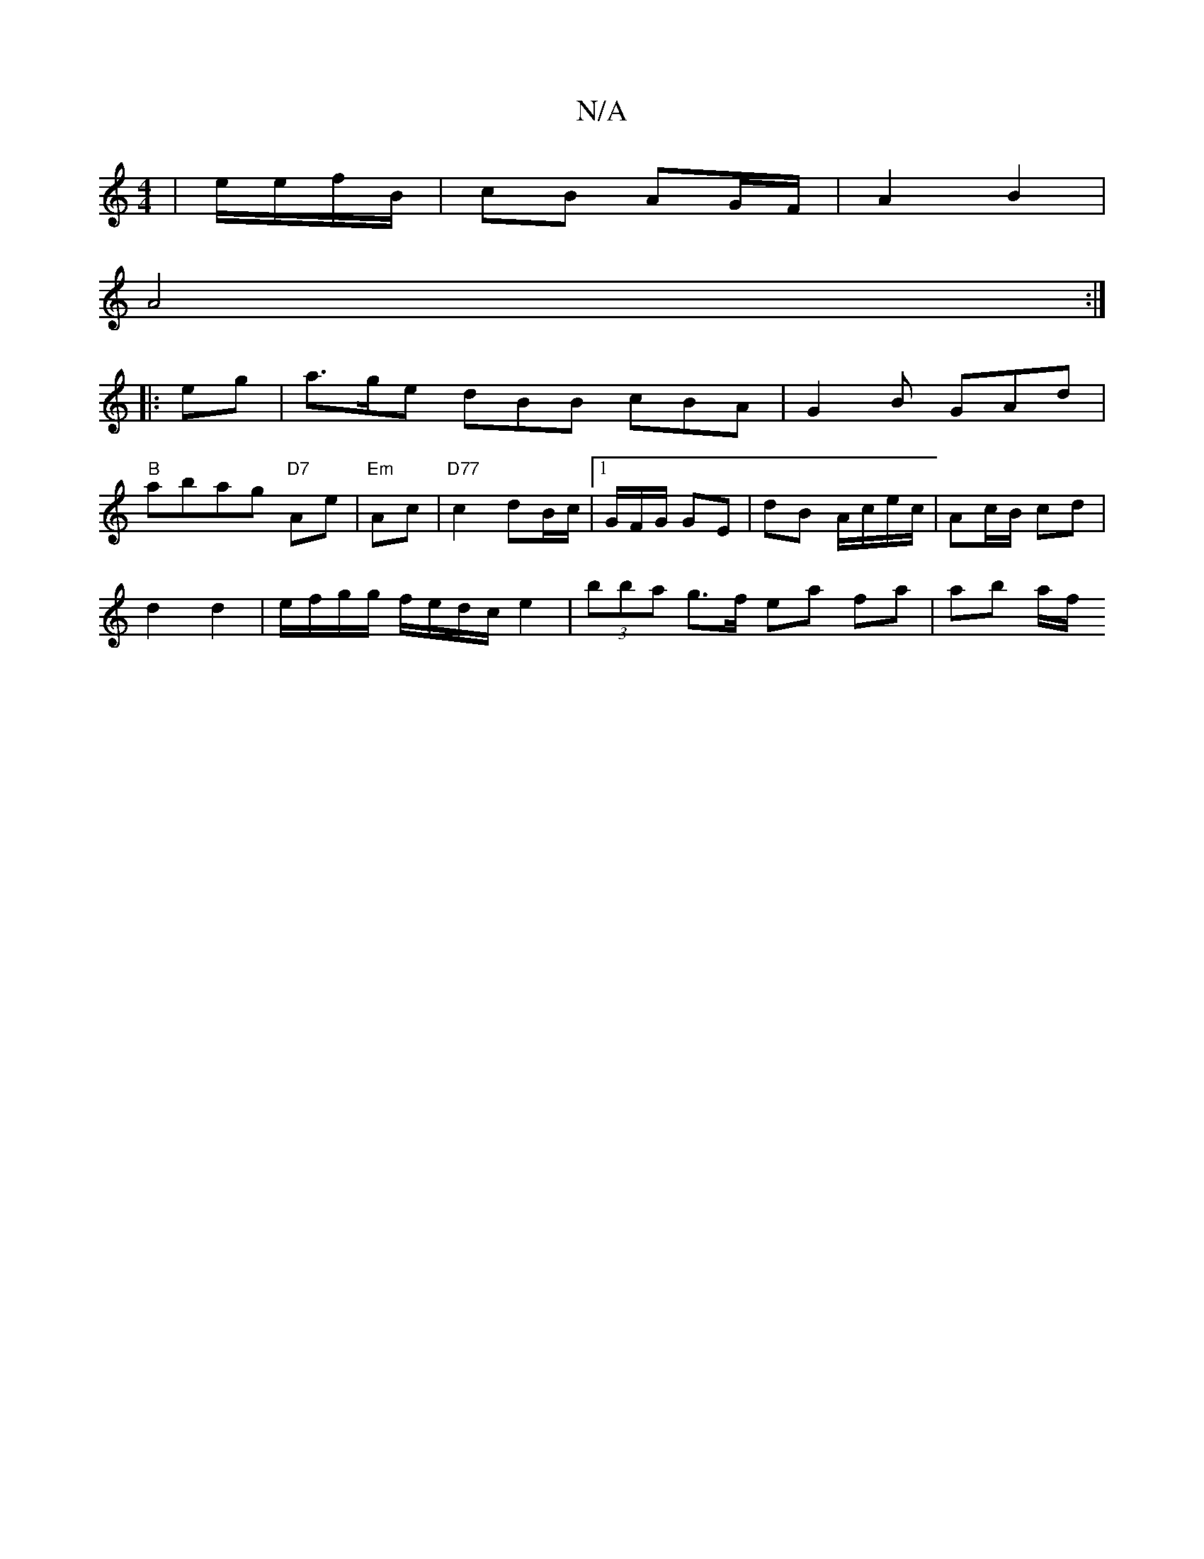 X:1
T:N/A
M:4/4
R:N/A
K:Cmajor
| e/e/f/B/ | cB AG/F/ | A2 B2 |
A4 :|
|: eg |a>ge dBB cBA|G2B GAd|
"B"abag "D7"Ae|"Em" Ac |"D77" c2 dB/2c/2|1 G/F/G/ GE | dB A/c/e/c/ | Ac/B/ cd |
d2 d2 |e/f/g/g/ f/e/d/c/ e2 | (3bba g>f ea fa|ab a/f/